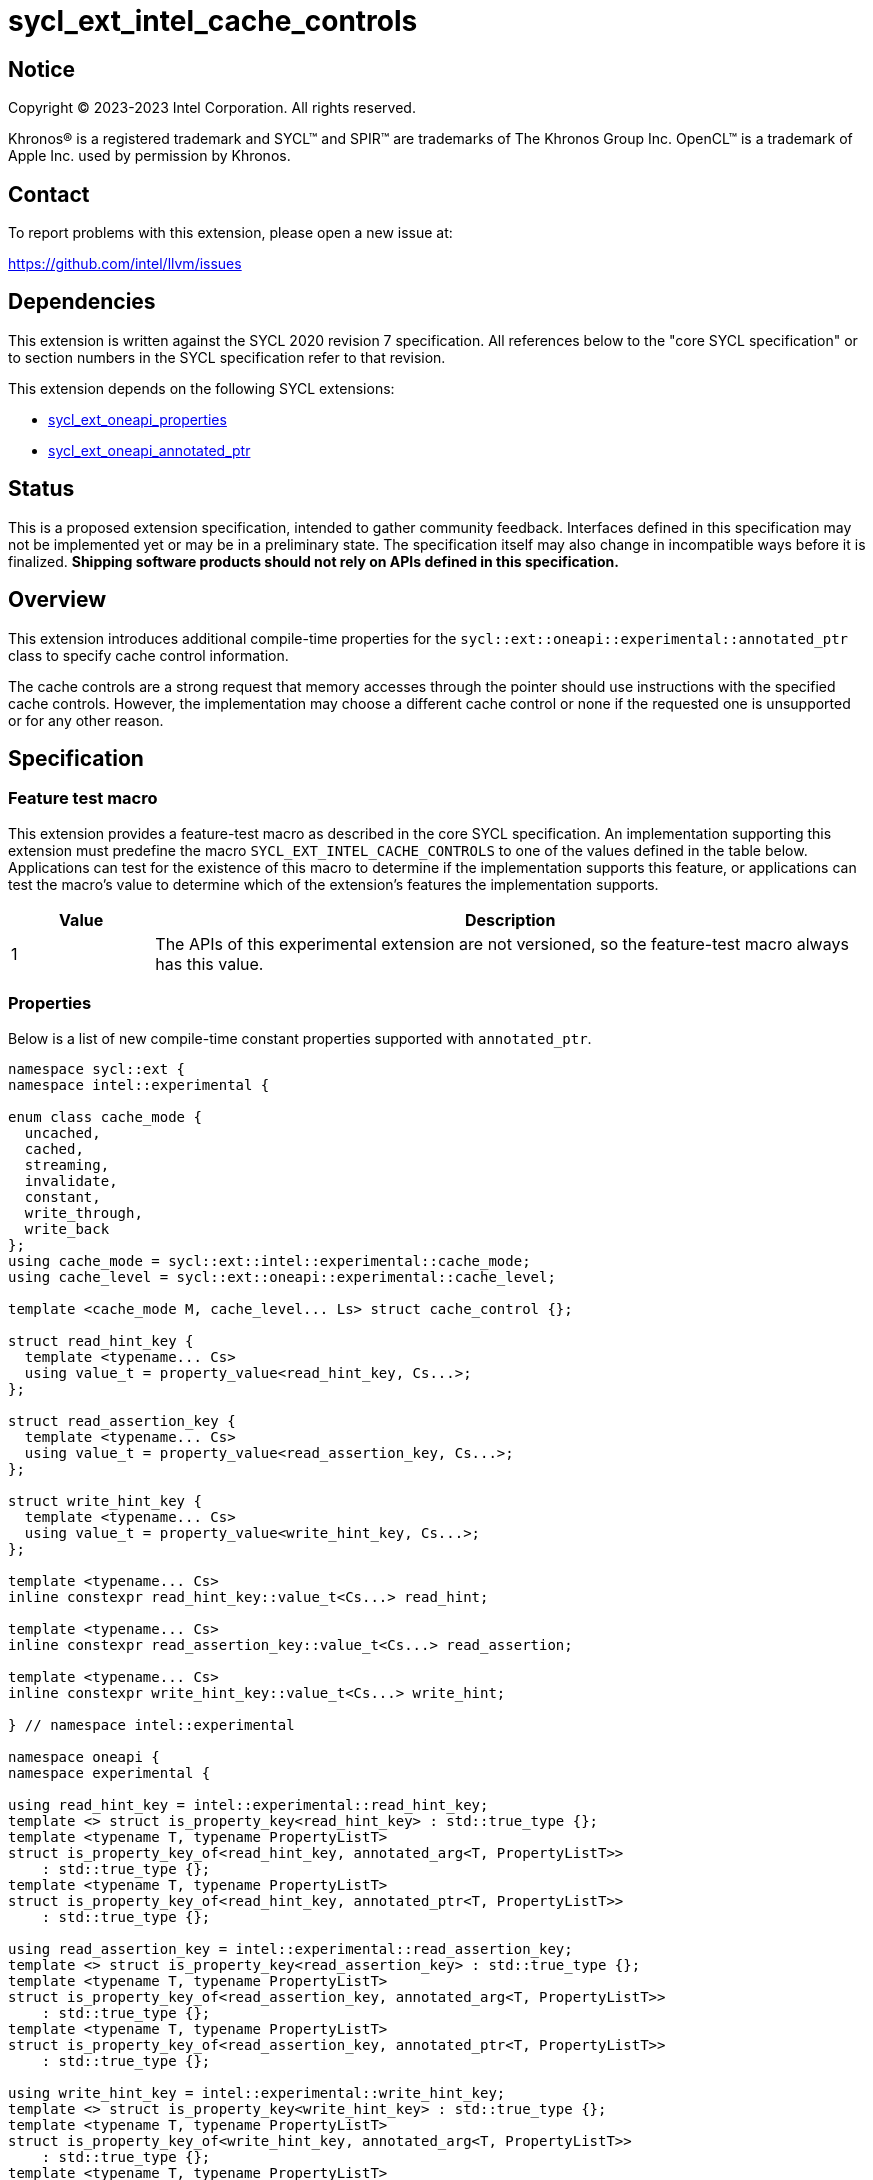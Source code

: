 = sycl_ext_intel_cache_controls

:source-highlighter: coderay
:coderay-linenums-mode: table

// This section needs to be after the document title.
:doctype: book
:toc2:
:toc: left
:encoding: utf-8
:lang: en
:dpcpp: pass:[DPC++]

// Set the default source code type in this document to C++,
// for syntax highlighting purposes.  This is needed because
// docbook uses c++ and html5 uses cpp.
:language: {basebackend@docbook:c++:cpp}


== Notice

[%hardbreaks]
Copyright (C) 2023-2023 Intel Corporation.  All rights reserved.

Khronos(R) is a registered trademark and SYCL(TM) and SPIR(TM) are trademarks
of The Khronos Group Inc.  OpenCL(TM) is a trademark of Apple Inc. used by
permission by Khronos.


== Contact

To report problems with this extension, please open a new issue at:

https://github.com/intel/llvm/issues


== Dependencies

This extension is written against the SYCL 2020 revision 7 specification.  All
references below to the "core SYCL specification" or to section numbers in the
SYCL specification refer to that revision.

This extension depends on the following SYCL extensions:

* link:../experimental/sycl_ext_oneapi_properties.asciidoc[sycl_ext_oneapi_properties]
* link:../experimental/sycl_ext_oneapi_annotated_ptr.asciidoc[sycl_ext_oneapi_annotated_ptr]



== Status

This is a proposed extension specification, intended to gather community
feedback.  Interfaces defined in this specification may not be implemented yet
or may be in a preliminary state.  The specification itself may also change in
incompatible ways before it is finalized.  *Shipping software products should
not rely on APIs defined in this specification.*


== Overview

This extension introduces additional compile-time properties for
the `sycl::ext::oneapi::experimental::annotated_ptr` class to specify
cache control information.

The cache controls are a strong request that memory accesses through the
pointer should use instructions with the specified cache controls.
However, the implementation may choose a different cache control or none
if the requested one is unsupported or for any other reason.


== Specification

=== Feature test macro

This extension provides a feature-test macro as described in the core SYCL
specification.  An implementation supporting this extension must predefine the
macro `SYCL_EXT_INTEL_CACHE_CONTROLS` to one of the values defined in the table
below.  Applications can test for the existence of this macro to determine if
the implementation supports this feature, or applications can test the macro's
value to determine which of the extension's features the implementation
supports.

[%header,cols="1,5"]
|===
|Value
|Description

|1
|The APIs of this experimental extension are not versioned, so the
 feature-test macro always has this value.
|===

=== Properties

Below is a list of new compile-time constant properties supported with
`annotated_ptr`.

```c++
namespace sycl::ext {
namespace intel::experimental {

enum class cache_mode {
  uncached,
  cached,
  streaming,
  invalidate,
  constant,
  write_through,
  write_back
};
using cache_mode = sycl::ext::intel::experimental::cache_mode;
using cache_level = sycl::ext::oneapi::experimental::cache_level;

template <cache_mode M, cache_level... Ls> struct cache_control {};

struct read_hint_key {
  template <typename... Cs>
  using value_t = property_value<read_hint_key, Cs...>;
};

struct read_assertion_key {
  template <typename... Cs>
  using value_t = property_value<read_assertion_key, Cs...>;
};

struct write_hint_key {
  template <typename... Cs>
  using value_t = property_value<write_hint_key, Cs...>;
};

template <typename... Cs>
inline constexpr read_hint_key::value_t<Cs...> read_hint;

template <typename... Cs>
inline constexpr read_assertion_key::value_t<Cs...> read_assertion;

template <typename... Cs>
inline constexpr write_hint_key::value_t<Cs...> write_hint;

} // namespace intel::experimental

namespace oneapi {
namespace experimental {

using read_hint_key = intel::experimental::read_hint_key;
template <> struct is_property_key<read_hint_key> : std::true_type {};
template <typename T, typename PropertyListT>
struct is_property_key_of<read_hint_key, annotated_arg<T, PropertyListT>>
    : std::true_type {};
template <typename T, typename PropertyListT>
struct is_property_key_of<read_hint_key, annotated_ptr<T, PropertyListT>>
    : std::true_type {};

using read_assertion_key = intel::experimental::read_assertion_key;
template <> struct is_property_key<read_assertion_key> : std::true_type {};
template <typename T, typename PropertyListT>
struct is_property_key_of<read_assertion_key, annotated_arg<T, PropertyListT>>
    : std::true_type {};
template <typename T, typename PropertyListT>
struct is_property_key_of<read_assertion_key, annotated_ptr<T, PropertyListT>>
    : std::true_type {};

using write_hint_key = intel::experimental::write_hint_key;
template <> struct is_property_key<write_hint_key> : std::true_type {};
template <typename T, typename PropertyListT>
struct is_property_key_of<write_hint_key, annotated_arg<T, PropertyListT>>
    : std::true_type {};
template <typename T, typename PropertyListT>
struct is_property_key_of<write_hint_key, annotated_ptr<T, PropertyListT>>
    : std::true_type {};

} // namespace sycl::ext::oneapi::experimental
```
Each of these properties takes a `cache_control` parameter.
The `cache_control` parameter consists of a `cache_mode`
and a list of `cache_level` parameters the mode applies to.
Cache level `L1` indicates the cache closest to the processing unit,
cache level `L2` indicates the next furthest cache level, etc.
It is legal to specify a `cache_level` that does not exist on
the target device, but the property will be ignored in this case.

The cache control properties are divided into two categories: those that
are hints and those that are assertions by the application.

==== Cache control hints
These properties are hints requesting specific cache behavior when
loading or storing to memory through the `annotated_ptr`. These properties can
affect the performance of device code, but they do not change the semantics.

--
[options="header", cols="2,1"]
|====
| Property | Description
a|
[source]
----
read_hint<cache_control<cache_mode::uncached, Ls...>>
----
|
This property requests that loads from memory through the `annotated_ptr`
should not cache the data at levels `Ls` in the memory hierarchy.
a|
[source]
----
read_hint<cache_control<cache_mode::cached, Ls...>>
----
|
This property requests that loads from memory through the `annotated_ptr`
may cache the data at levels `Ls` in the memory hierarchy.
a|
[source]
----
read_hint<cache_control<cache_mode::streaming, Ls...>>
----
|
This property requests that loads from memory through the `annotated_ptr`
should cache the data at cache levels `Ls`. The eviction policy is to give
lower priority to data cached using this property versus the `cached`
property.
a|
[source]
----
write_hint<cache_control<cache_mode::uncached, Ls...>>
----
|
This property requests that writes to memory through the `annotated_ptr`
should not cache the data at levels `Ls` in the memory hierarchy.
a|
[source]
----
write_hint<cache_control<cache_mode::write_through, Ls...>>
----
|
This property requests that writes to memory through the `annotated_ptr`
should immediately write the data to the next-level cache after `Ls`
and mark the cache line at levels `Ls` as "not dirty".
a|
[source]
----
write_hint<cache_control<cache_mode::write_back, Ls...>>
----
|
This property requests that writes to memory through the `annotated_ptr`
should write the data into the cache at levels `Ls` and mark the cache line as
"dirty". Upon eviction, "dirty" data will be written into the cache at
level higher than `Ls`.
a|
[source]
----
write_hint<cache_control<cache_mode::streaming, Ls...>>
----
|
This property is the same as `write_through`, but requests use of a
policy that gives lower priority to data in the cache present
via a `streaming` cache control.
|====
--

==== Assertions by the application
These properties are assertions by the application, promising that the
application accesses memory in a certain way. Care must be taken when
using these properties because they can lead to undefined behavior if
they are misused.

--
[options="header", cols="3,1"]
|====
| Property | Description
a|
[source]
----
read_assertion<cache_control<cache_mode::invalidate, Ls...>>
----
|
This property asserts that the cache line into which data is loaded
from memory through the `annotated_ptr` will not be read again
until it is overwritten. Therefore the load operation can invalidate
the cache line and discard "dirty" data. If the assertion is violated 
(i.e., the cache line is read again) then the behavior is undefined.
a|
[source]
----
read_assertion<cache_control<cache_mode::constant, Ls...>>
----
|
This property asserts that the cache line containing the data
loaded from memory through the `annotated_ptr` will not be written
until kernel execution is completed.
If the assertion is violated (the cache line is written), the behavior
is undefined.
|====
--


It is legal to specify several different `cache_control` properties in the
same `annotated_ptr`. However, at any cache level there should be at most
one `cache_mode` of `read_hint` or `read_assertion` type
and at most one of `write_hint` type.
